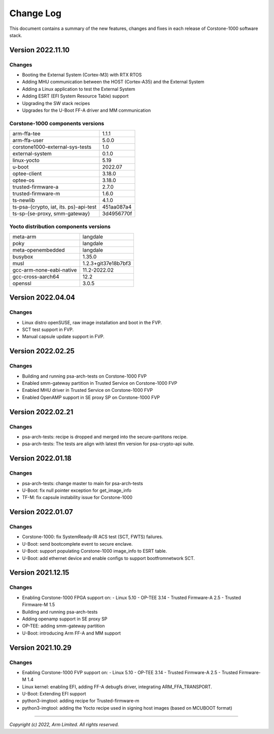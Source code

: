 ..
 # Copyright (c) 2022, Arm Limited.
 #
 # SPDX-License-Identifier: MIT

##########
Change Log
##########

This document contains a summary of the new features, changes and
fixes in each release of Corstone-1000 software stack.

******************
Version 2022.11.10
******************

Changes
=======

- Booting the External System (Cortex-M3) with RTX RTOS
- Adding MHU communication between the HOST (Cortex-A35) and the External System
- Adding a Linux application to test the External System
- Adding ESRT (EFI System Resource Table) support
- Upgrading the SW stack recipes
- Upgrades for the U-Boot FF-A driver and MM communication

Corstone-1000 components versions
=======================================

+-------------------------------------------+------------+
| arm-ffa-tee                               | 1.1.1      |
+-------------------------------------------+------------+
| arm-ffa-user                              | 5.0.0      |
+-------------------------------------------+------------+
| corstone1000-external-sys-tests           | 1.0        |
+-------------------------------------------+------------+
| external-system                           | 0.1.0      |
+-------------------------------------------+------------+
| linux-yocto                               | 5.19       |
+-------------------------------------------+------------+
| u-boot                                    | 2022.07    |
+-------------------------------------------+------------+
| optee-client                              | 3.18.0     |
+-------------------------------------------+------------+
| optee-os                                  | 3.18.0     |
+-------------------------------------------+------------+
| trusted-firmware-a                        | 2.7.0      |
+-------------------------------------------+------------+
| trusted-firmware-m                        | 1.6.0      |
+-------------------------------------------+------------+
| ts-newlib                                 | 4.1.0      |
+-------------------------------------------+------------+
| ts-psa-{crypto, iat, its. ps}-api-test    | 451aa087a4 |
+-------------------------------------------+------------+
| ts-sp-{se-proxy, smm-gateway}             | 3d4956770f |
+-------------------------------------------+------------+

Yocto distribution components versions
=======================================

+-------------------------------------------+---------------------+
| meta-arm                                  | langdale            |
+-------------------------------------------+---------------------+
| poky                                      | langdale            |
+-------------------------------------------+---------------------+
| meta-openembedded                         | langdale            |
+-------------------------------------------+---------------------+
| busybox                                   | 1.35.0              |
+-------------------------------------------+---------------------+
| musl                                      | 1.2.3+git37e18b7bf3 |
+-------------------------------------------+---------------------+
| gcc-arm-none-eabi-native                  | 11.2-2022.02        |
+-------------------------------------------+---------------------+
| gcc-cross-aarch64                         | 12.2                |
+-------------------------------------------+---------------------+
| openssl                                   | 3.0.5               |
+-------------------------------------------+---------------------+

******************
Version 2022.04.04
******************

Changes
=======
- Linux distro openSUSE, raw image installation and boot in the FVP.
- SCT test support in FVP.
- Manual capsule update support in FVP.

******************
Version 2022.02.25
******************

Changes
=======
- Building and running psa-arch-tests on Corstone-1000 FVP
- Enabled smm-gateway partition in Trusted Service on Corstone-1000 FVP
- Enabled MHU driver in Trusted Service on Corstone-1000 FVP
- Enabled OpenAMP support in SE proxy SP on Corstone-1000 FVP

******************
Version 2022.02.21
******************

Changes
=======
- psa-arch-tests: recipe is dropped and merged into the secure-partitons recipe.
- psa-arch-tests: The tests are align with latest tfm version for psa-crypto-api suite.

******************
Version 2022.01.18
******************

Changes
=======
- psa-arch-tests: change master to main for psa-arch-tests
- U-Boot: fix null pointer exception for get_image_info
- TF-M: fix capsule instability issue for Corstone-1000

******************
Version 2022.01.07
******************

Changes
=======
- Corstone-1000: fix SystemReady-IR ACS test (SCT, FWTS) failures.
- U-Boot: send bootcomplete event to secure enclave.
- U-Boot: support populating Corstone-1000 image_info to ESRT table.
- U-Boot: add ethernet device and enable configs to support bootfromnetwork SCT.

******************
Version 2021.12.15
******************

Changes
=======
- Enabling Corstone-1000 FPGA support on:
  - Linux 5.10
  - OP-TEE 3.14
  - Trusted Firmware-A 2.5
  - Trusted Firmware-M 1.5
- Building and running psa-arch-tests
- Adding openamp support in SE proxy SP
- OP-TEE: adding smm-gateway partition
- U-Boot: introducing Arm FF-A and MM support

******************
Version 2021.10.29
******************

Changes
=======
- Enabling Corstone-1000 FVP support on:
  - Linux 5.10
  - OP-TEE 3.14
  - Trusted Firmware-A 2.5
  - Trusted Firmware-M 1.4
- Linux kernel: enabling EFI, adding FF-A debugfs driver, integrating ARM_FFA_TRANSPORT.
- U-Boot: Extending EFI support
- python3-imgtool: adding recipe for Trusted-firmware-m
- python3-imgtool: adding the Yocto recipe used in signing host images (based on MCUBOOT format)

--------------

*Copyright (c) 2022, Arm Limited. All rights reserved.*
